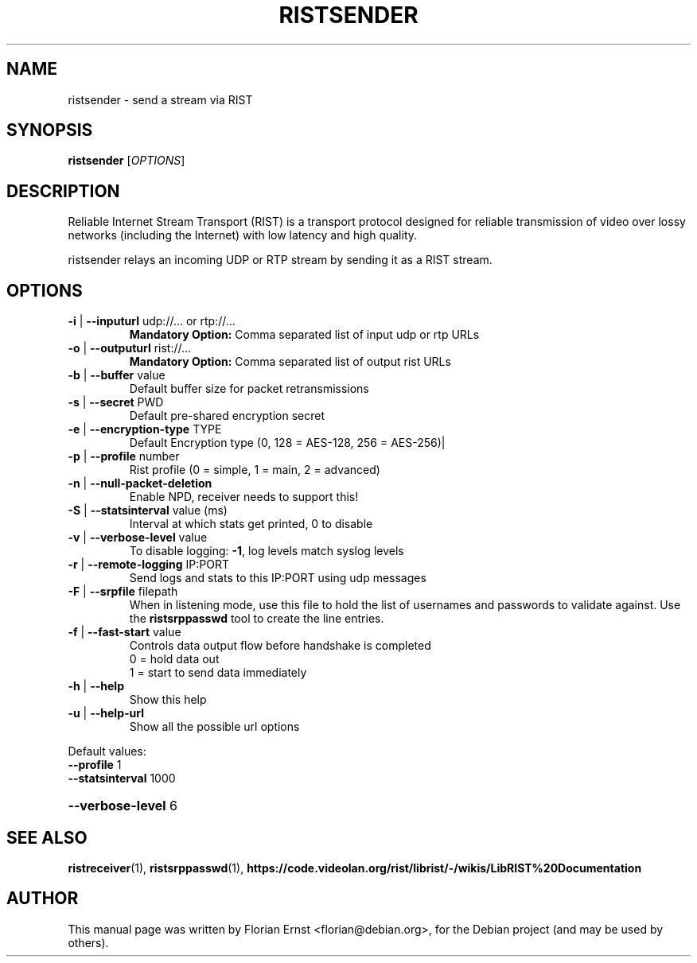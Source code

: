.TH RISTSENDER "1" "March 2022" "ristsender 0.2.6" "User Commands"
.SH NAME
ristsender \- send a stream via RIST
.SH SYNOPSIS
.B ristsender
[\fI\,OPTIONS\/\fR]
.SH DESCRIPTION
Reliable Internet Stream Transport (RIST) is a transport protocol
designed for reliable transmission of video over lossy networks
(including the Internet) with low latency and high quality.
.P
ristsender relays an incoming UDP or RTP stream by sending it as a
RIST stream.
.SH OPTIONS
.TP
\fB\-i\fR | \fB\-\-inputurl\fR udp://... or rtp://...
\fBMandatory Option:\fR Comma separated list of input udp or rtp URLs
.TP
\fB\-o\fR | \fB\-\-outputurl\fR rist://...
\fBMandatory Option:\fR Comma separated list of output rist URLs
.TP
\fB\-b\fR | \fB\-\-buffer\fR value
Default buffer size for packet retransmissions
.TP
\fB\-s\fR | \fB\-\-secret\fR PWD
Default pre\-shared encryption secret
.TP
\fB\-e\fR | \fB\-\-encryption\-type\fR TYPE
Default Encryption type (0, 128 = AES\-128, 256 = AES\-256)|
.TP
\fB\-p\fR | \fB\-\-profile\fR number
Rist profile (0 = simple, 1 = main, 2 = advanced)
.TP
\fB\-n\fR | \fB\-\-null\-packet\-deletion\fR
Enable NPD, receiver needs to support this!
.TP
\fB\-S\fR | \fB\-\-statsinterval\fR value (ms)
Interval at which stats get printed, 0 to disable
.TP
\fB\-v\fR | \fB\-\-verbose\-level\fR value
To disable logging: \fB\-1\fR, log levels match syslog levels
.TP
\fB\-r\fR | \fB\-\-remote\-logging\fR IP:PORT
Send logs and stats to this IP:PORT using udp messages
.TP
\fB\-F\fR | \fB\-\-srpfile\fR filepath
When in listening mode, use this file to hold the list
of usernames and passwords to validate against. Use the
\fBristsrppasswd\fR tool to create the line entries.
.TP
\fB\-f\fR | \fB\-\-fast\-start\fR value
Controls data output flow before handshake is completed
 0 = hold data out
 1 = start to send data immediately
.TP
\fB\-h\fR | \fB\-\-help\fR
Show this help
.TP
\fB\-u\fR | \fB\-\-help\-url\fR
Show all the possible url options
.PP
Default values:
.TP
\fB\-\-profile\fR 1
.TP
\fB\-\-statsinterval\fR 1000
.HP
\fB\-\-verbose\-level\fR 6
.SH SEE ALSO
.BR ristreceiver (1),
.BR ristsrppasswd (1),
.BR https://code.videolan.org/rist/librist/-/wikis/LibRIST%20Documentation
.SH AUTHOR
.PP
This manual page was written by Florian Ernst <florian@debian.org>,
for the Debian project (and may be used by others).
